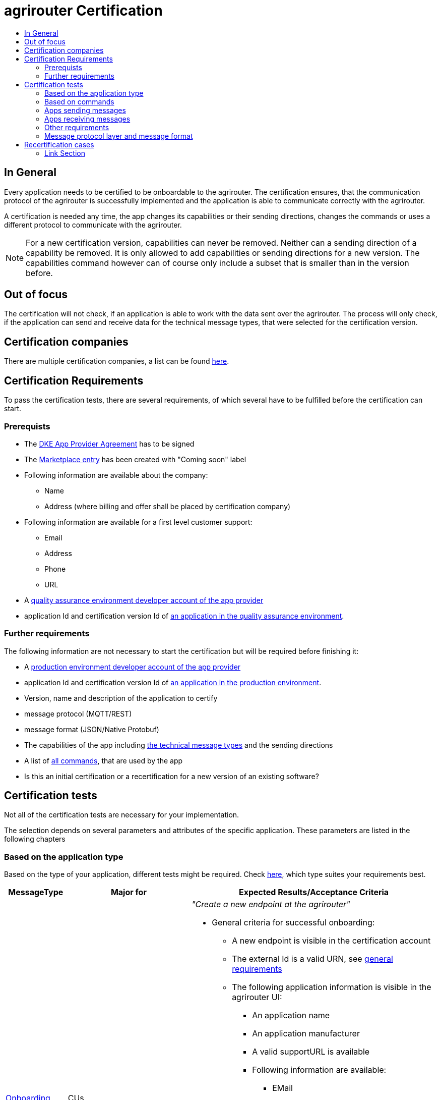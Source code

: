 = agrirouter Certification
:imagesdir: ./../assets/images/
:toc:
:toc-title:
:toclevels: 4


== In General

Every application needs to be certified to be onboardable to the agrirouter. The certification ensures, that the communication protocol of the agrirouter is successfully implemented and the application is able to communicate correctly with the agrirouter.

A certification is needed any time, the app changes its capabilities or their sending directions, changes the commands or uses a different protocol to communicate with the agrirouter.

[NOTE]
=====
For a new certification version, capabilities can never be removed. Neither can a sending direction of a capability be removed. It is only allowed to add capabilities or sending directions for a new version. The capabilities command however can of course only include a subset that is smaller than in the version before.
=====

== Out of focus

The certification will not check, if an application is able to work with the data sent over the agrirouter. The process will only check, if the application can send and receive data for the technical message types, that were selected for the certification version.

== Certification companies


There are multiple certification companies, a list can be found link:https://my-agrirouter.com/support/certification/[here].


== Certification Requirements

To pass the certification tests, there are several requirements, of which several have to be fulfilled before the certification can start.

=== Prerequists

*  The link:./provider-agreement.adoc[DKE App Provider Agreement] has to be signed
*  The link:./marketplace.adoc[Marketplace entry] has been created with "Coming soon" label
* Following information are available about the company:
** Name
** Address (where billing and offer shall be placed by certification company)
*  Following information are available for a first level customer support:
** Email
** Address
** Phone
** URL
* A link:./registration.adoc[quality assurance environment developer account of the app provider]
* application Id and certification version Id of link:./applications.adoc[an application in the quality assurance environment].

=== Further requirements

The following information are not necessary to start the certification but will be required before finishing it:

* A link:./registration.adoc[production environment developer account of the app provider]
* application Id and certification version Id of link:./applications.adoc[an application in the production environment].
* Version, name and description of the application to certify
* message protocol (MQTT/REST)
* message format (JSON/Native Protobuf)
* The capabilities of the app including link:./tmt/overview.adoc[the technical message types] and the sending directions
* A list of link:./commands/overview.adoc[all commands], that are used by the app
* Is this an initial certification or a recertification for a new version of an existing software?


== Certification tests
Not all of the certification tests are necessary for your implementation. 

The selection depends on several parameters and attributes of the specific application. These parameters are listed in the following chapters


=== Based on the application type

Based on the type of your application, different tests might be required. Check link:./applications.adoc[here], which type suites your requirements best.

[cols="1,2,4",options="header",]
|====
|MessageType |Major for |Expected Results/Acceptance Criteria

|link:./integration/onboarding.adoc#onboarding-request[Onboarding] 
| CUs 
a| __"Create a new endpoint at the agrirouter"__

* General criteria for successful onboarding:
** A new endpoint is visible in the certification account
** The external Id is a valid URN, see link:general.adoc[general requirements]
** The following application information is visible in the agrirouter UI:
*** An application name
*** An application manufacturer
*** A valid supportURL is available
*** Following information are available:
**** EMail
**** Address
**** Phone number
* After an endpoint was deleted by the user, a new onboarding must be possible
* In case of any error during onboarding
** An error message is shown to the user (**Remark:** During onboarding, there is always a UI available)
** The error message includes the error code returned from agrirouter
** The error code does not simply copy the error message from agrirouter
** Also error codes, that might not yet be documented have to be displayed


|link:./integration/authorization.adoc[Authorization] 
|Telemetry Platforms

Farming Software 
a| __"Authorize creating a new endpoint"__


* After clicking the "Connect"-Button, there must be a website delivered to the browser (no timeout). 
** The website shall indicate, that the onboarding worked or - in case of onboarding errors after authorization - show an error.
* After clicking the "Reject"-Button, there must be a website delivered to the browser (no timeout). 
** The website shall indicate, that something went wrong.


|link:./integration/onboarding.adoc#verification-request[Verification (optional, if supported)]
|Telemetry Platforms

Farming Software 
a| __"Verify the account for a new endpoint"__

* After clicking the "Connect"-Button, there must be a website delivered to the browser (no timeout). 
** The app to be certified shows the Account ID or compares it with another account ID (entered however) and throws an error for a non-fitting Account.
* After clicking the "Reject"-Button, there must be a website delivered to the browser (no timeout). 
** The website shall indicate, that something went wrong.


|link:./integration/onboarding.adoc#workflow-for-farming-software-and-telemetry-systems[Secured Onboarding]
|Telemetry Platforms

Farming Software 
a| __"Create a new endpoint at the agrirouter"__ 

* General criteria for successful secured onboarding:
** A new endpoint is visible in the certification account
** The external Id is a valid URN, see link:general.adoc[general requirements]
** The following application information is visible in the agrirouter UI:
*** An application name
*** An application manufacturer
*** A valid supportURL is available
*** Following information are available:
**** EMail
**** Address
**** Phone number
* After an endpoint was deleted by the user, a new onboarding must be possible
* In case of any error during onboarding
** An error message is shown to the user (**Remark:** During onboarding, there is always a UI available)
** The error message includes the error code returned from agrirouter
** The error code does not simply copy the error message from agrirouter
** Also error codes, that might not yet be documented have to be displayed



|link:./commands/cloud.adoc#onboarding-a-virtual-cu[VCU onboarding] 
|Telemetry Platforms 
a| __"Create a new endpoint for a virtual CU"__


* A new endpoint representing the VCU shows up in the certification account
* The external ID is a valid URN

|link:./integration/revoke.adoc[Revoking] 
|Telemetry Platforms

Farming Software 
a| __"Remove an endpoint or all endpoints of a specific account"__ 


* The specific endpoint disappears from the certification account.

|link:./commands/cloud.adoc#removing-a-virtual-cu[VCU offboarding]
|Telemetry Platforms 
a| __"Remove a virtual CU endpoint"__  


* The specific endpoint disappears from the certification account.

|link:./integration/reonboarding.adoc[Reonboarding] 
|Always
a| __"Receive new credentials including new certificates for an endpoint "__


* The app instance uses the same external ID as it used for onboarding
* New credentials can be provided to communicate with agrirouter
* After a successful reonboarding, the endpoint has to communicate with agrirouter over those new credentials
* In case of the following errors, an error message is required:
** Wrong account: During reonboarding, the user is logged in with a different agrirouter account than before. This should result in a new endpoint onboarding in a different account.

|====

=== Based on commands

It will be checked in advance by the certification company, which commands are supported by your software in which characteristic. Those will be checked. Here is an overview of the commands:

[cols="1,2,9",options="header",]
|====
|MessageType |Condition |Expected Results/Acceptance Criteria
|link:./commands/endpoint.adoc#capabilities-command[dke:capabilities] 
| Always 
a| __"App to announce its capabilities in terms of technical message types that can be sent / received"__


* Setting routes (as sender or/and as receiver) is possible
* All information types defined in the certification version of the app to be certified can be selected


|link:./commands/endpoint.adoc#subscribtion-command[dke:subscription] 
|If app can receive messages 
a| __"App Instance subscribes for a certain technical message type, so that it receives published messages of this type"__


* The app receives published messages of every technical message type mentioned in its certification version as a receipient.


|link:./commands/feed.adoc#call-for-message-header-list[dke:feed_header_query] 
|If app can receive messages 
a| __"App Instance queries for metadata of messages in its message feed (type, size, sender, time sent etc.)"__


* see __"Clean your feed"__



|link:./commands/feed.adoc#call-for-messages[dke:feed_message_query] 
|If app can receive messages 
a| __"App Instance queries for messages in its message feed"__


* see __"Clean your feed"__


|link:./commands/feed.adoc#call-for-message-list-confirmation[dke:feed_confirm] 
|If app can receive messages 
a| __"App Instance confirms that it has received a certain message (or set of messages)"__


* see __"Clean your feed"__


|link:./commands/feed.adoc#call-for-message-deletion[dke:feed_delete] 
|If app can receive messages 
a| __"App Instance deletes messages from its message feed"__


* see __"Clean your feed"__


|link:./commands/ecosystem.adoc#call-for-filtered-list-of-endpoints-that-support-a-specific-message-type[dke:list_endpoints] 
|Fully optional
a| __"App Instance gets a list of endpoints to which messages of a certain type can be sent (considering routing rules in place) "__


|link:./commands/ecosystem.adoc#call-for-endpoints-that-support-a-technical-message-type[dke:list_endpoints_unfiltered] 
|Fully Optional 
a| __"App Instance gets a list of endpoints to which messages of a certain type can be sent (not considering routing rules)"__

|link:./tmt/efdi.adoc#iso11783-10device_descriptionprotobuf---teamsetefdi-device-description[iso:11783:-10:device_description:protobuf] 
|If app can send messages 
a| __"Reporting a new teamset to agrirouter and the ecosystem"__ 


* If the app reports machines connected via ISOBUS, the AEF conformance test "TaskController" is required to make sure, no invalid DeviceDescriptions are published
* If the app reports self-built device descriptions (e.g. by translating a TractorECU or using Bluetooth beacons), the reported device descriptions have to be compatible with ISO11783-10 Annex F


|link:./tmt/efdi.adoc#iso11783-10time_logprotobuf---efdi-timelog[iso:11783:-10:time_log:protobuf] 
|If app can send messages 
a| __"Sending telemetry data for the current teamset"__
see __"Teamset reports"__

|====



=== Apps sending messages
[REMARK]
=====
These tests are only required, if your application can send data 
=====


[cols="1,2,9",options="header",]
|====
|MessageType |Condition |Expected Results/Acceptance Criteria
|link:./integration/build-message.adoc#chunking-big-messages[Building chunks] 
| link:./tmt/overview.adoc[All TMTs except for EFDI] 
a| __"Split big messages into several messages before sending. "__


* The sending of a file with a size of more than 1 MB is possible. The chunks context information is filled

| Base64 encoding 
|link:./tmt/overview.adoc[All TMTs except for EFDI]  
a| __"Base64 encoding binary data before building the message "__


* A file that shall be sent is encoded in Base64

| Exchange Zip Folders
| link:./tmt/taskdata.adoc[TaskData] and link:./tmt/shape.adoc[Shape] 
a| __"Accessable zip folders need to be sent"__ 


* The TaskData.zip and/or Shape.zip are valid zip files that can be unpacked

|Message Adressing

| Always 

a| __"The different ways to send a message will be checked, depending on which of these functionalities your application supports."__


* Sending a message directly to one receipient
* Sending a message directly to multiple receipients
* Publishing a message
* Publishing a message and sending it directly to 1 receipient
* Publishing a message and sending it directly to multiple receipients
|====









=== Apps receiving messages
[REMARK]
=====
These tests are only required, if your application can receive data 
=====

[cols="1,2,9",options="header",]
|====
|MessageType |Condition |Expected Results/Acceptance Criteria
|Merging chunks 
| link:./tmt/overview.adoc[All TMTs except for EFDI] 
a| __"Reconnect the split big messages."__


* The receiving of a file that consists of 1 chunk without chunk context is possible
* The receiving of a file that consists of 1 chunk with chunk context is possible
* The receiving of a file that consists of 2 chunks is possible
* The receiving of a file that consists of more than 2 chunks is possible
* The receiving of a file of multiple chunks, which are not delivered in the right order is possible



|link:./integration/push-notification.adoc[Push notifications] 
|Always (Optional)  
a| 

* It's tested, if push notifications are activated in the link:./commands/endpoint.adoc#capabilities-command[capabilities message]

* It's tested, if pushed messages are confirmed
|====


=== Other requirements
[cols="1,6",options="header",]
|====
|Topic |Expected Results/Acceptance Criteria
|Timestamps
a| __"It will be tested, that the software uses UTC Timestamp for every message, it sends. See also the link:./integration/general-conventions.adoc[general conventions]."__

|Id requirements

a|
* Every application message Id has to be a UUID.
* On every start up, the sequence number needs to start at 1 and has to be incremented with every command/message.
* The link:./integration/general-conventions.adoc#string-identifiers-convention[external Id requirements] will be checked

| Account management
a| __"If supported, it's checked, if a CU correctly changes the agrirouter endpoint, it is communicating with, when the account in the CU is changed."__

* After creating a new account/user in the app to be certified, the test steps must be repeated with the new account. 
* Differentiation between different accounts exists
* No messages are sent to a wrong account


|Teamset reports
a| __"The app to be certified needs to report teamsets and provide unique teamset-Ids:"__


* A change of the machine configuration (adding a machine) leads to a new machine in the agrirouter UI
* A change of the machine configuration (removing a machine) leads to a new teamset context id
* A change of the machine configuration (changing a device description) leads to a new teamset context id

|Clean your feed
a| __"After the several tests of receiving or rejecting messages, it will be checked if the feed is empty. So: Make sure, your feed will be cleaned by either requesting and confirming or deleting messages. For the certification, the rule of cleaning your feed applies with a shorter period of time to clean it, just by practical reasons of the certification. Please check the specific time periods with your certification company."__


* All messages are removed from the feed of the endpoint (either be deleting or receiving and confirming) within a certain period of time (defined by the certification company due to process dependency).


|Valid commands
a| __"The app to be certified has to show that it can build and send all commands relevant for its implementation without producing an ACK_WITH_FAILURE at agrirouter mentioning an invalid message."__

* All relevant all commands for the implementation can be built and sent as valid commands (=without producing an ACK_WITH_FAILURE at agrirouter mentioning an invalid message)

| Error handling
a| __"All errors that show up during communication with agrirouter need to be documented by the app to be certified.
Application have to document or display, if any error accours in communication with agrirouter. 

In particular:

* agrirouter system massages
* agrirouter validation messages
"__


* The app provider can show an error message received from agrirouter to the certification company. This can be an administration functionality.

| Buffering
a| __"If the internet connection gets lost or agrirouter is not available for another reason, the application instance shall buffer data, that needs to be sent, when the connection is reastablished.
The app instance needs to check for reconnection on its own."__

* It is checked, if an app instance of an app to be certified will retry to send a dataset, that should have been sent, when the agrirouter was offline. This applies for EFDI as well as for every other technical message type

| Test coverage for telemetry platforms
a| __"For telemetry platforms, it will be checked in advance of the test, which functionalities are required for the platform itself and which functionalities are required for its Virtual CUs. 
Telemetry platforms must at least support the onboarding and offboarding; see above. They can however also support other functionalities like Farming Software. In this case, additional tests apply for the platform itself. "__

* All requirements described above need to work with 2 different VCUs and - if sending and/or receiving is supported by the platform itself - by the Telemetry platform.

|====

=== Message protocol layer and message format

If your software supports REST or MQTT with JSON, sending and receiving of those formats is checked.

If your software supports REST with NativeProtobuf, sending and receiving of those formats is checked.

== Recertification cases

An application has to be recertified, if one of the following things apply:

* A new technical message type and/or direction is supported by your application
* The basic message protocol (MQTT or REST) has changed
* The basic message format (JSON or Native Protobuf) has changed
* The list of implemented commands changed
* Push Notifications are activated in the capabilities

==== Link Section
This page is found in every file and links to the major topics
[width="100%"]
|====
|link:../README.adoc[Index]|link:./general.adoc[OverView]|link:./shortings.adoc[shortings]|link:./terms.adoc[agrirouter in a nutshell]
|====

